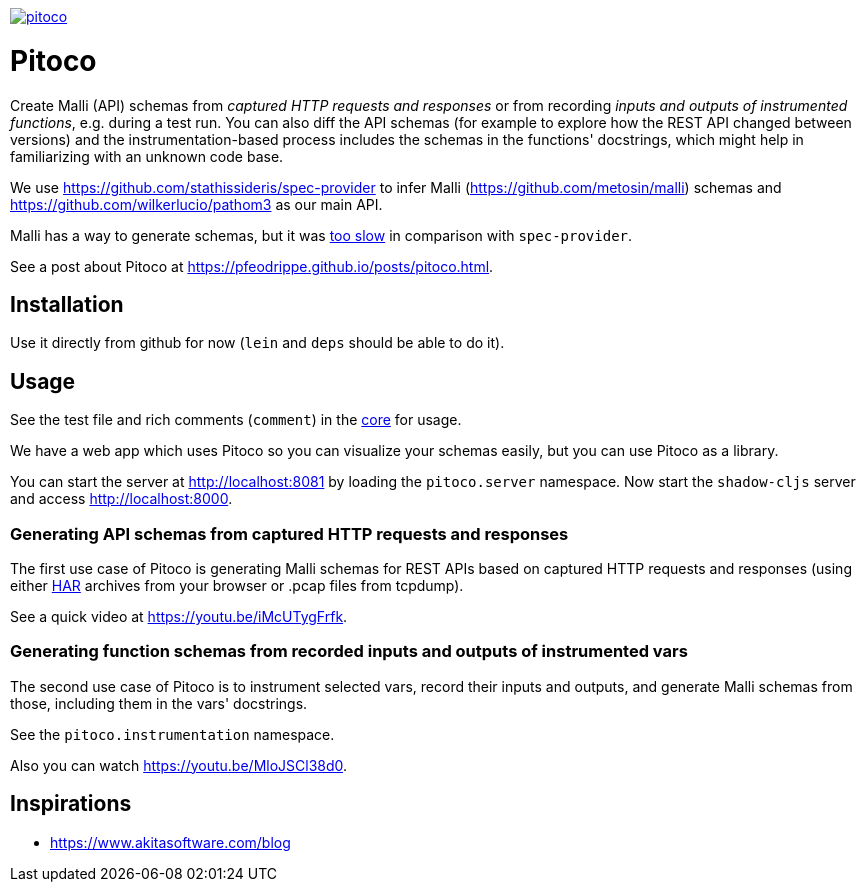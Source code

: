 image:https://img.shields.io/clojars/v/pfeodrippe/pitoco.svg[link="http://clojars.org/pfeodrippe/pitoco",title="Clojars Project"]

= Pitoco

Create Malli (API) schemas from _captured HTTP requests and responses_ or from recording _inputs and outputs of instrumented functions_, e.g. during
a test run. You can also diff the API schemas (for example to explore how the REST API changed between versions) and the instrumentation-based
process includes the schemas in the functions' docstrings, which might help in familiarizing with an unknown code base.

We use https://github.com/stathissideris/spec-provider to infer
Malli (https://github.com/metosin/malli) schemas and
https://github.com/wilkerlucio/pathom3 as our main API.

Malli has a way to generate schemas, but it was https://github.com/metosin/malli/issues/191[too slow] in comparison
with `spec-provider`.

See a post about Pitoco at https://pfeodrippe.github.io/posts/pitoco.html.

== Installation

Use it directly from github for now (`lein` and `deps` should be able
to do it).

== Usage

See the test file and rich comments (`comment`) in the link:src/pitoco/core.clj[core] for usage.

We have a web app which uses Pitoco so you can visualize your
schemas easily, but you can use Pitoco as a library.

You can start the server at http://localhost:8081 by loading the
`pitoco.server` namespace. Now start the `shadow-cljs` server and access http://localhost:8000.

=== Generating API schemas from captured HTTP requests and responses

The first use case of Pitoco is generating Malli schemas for REST APIs based on captured HTTP requests and responses
(using either https://en.wikipedia.org/wiki/HAR_(file_format)[HAR] archives from your browser or .pcap files from tcpdump).

See a quick video at https://youtu.be/iMcUTygFrfk.

=== Generating function schemas from recorded inputs and outputs of instrumented vars

The second use case of Pitoco is to instrument selected vars, record their inputs and outputs, and generate Malli schemas
from those, including them in the vars' docstrings.

See the `pitoco.instrumentation` namespace.

Also you can watch https://youtu.be/MloJSCl38d0.

== Inspirations

- https://www.akitasoftware.com/blog
